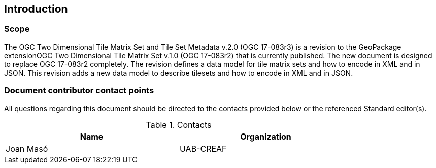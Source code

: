 == Introduction

===	Scope

The OGC Two Dimensional Tile Matrix Set and Tile Set Metadata v.2.0 (OGC 17-083r3) is a revision to the GeoPackage extensionOGC Two Dimensional Tile Matrix Set v.1.0 (OGC 17-083r2) that is currently published. The new document is designed to replace OGC 17-083r2 completely. The revision defines a data model for tile matrix sets and how to encode in XML and in JSON. This revision adds a new data model to describe tilesets and how to encode in XML and in JSON.

===	Document contributor contact points

All questions regarding this document should be directed to the contacts provided below or the referenced Standard editor(s).

.Contacts
[width="80%",options="header"]
|====================
|Name |Organization
|Joan Masó | UAB-CREAF
|====================
